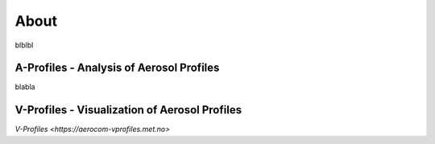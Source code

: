 About
============
blblbl

A-Profiles - Analysis of Aerosol Profiles
-----------------------------------------


blabla

V-Profiles - Visualization of Aerosol Profiles
----------------------------------------------

`V-Profiles <https://aerocom-vprofiles.met.no>`
